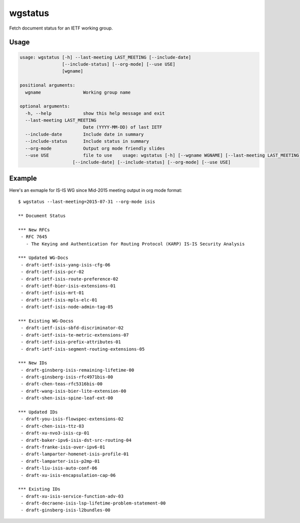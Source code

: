 
wgstatus
========

Fetch document status for an IETF working group.

Usage
-----

.. code-block:: sh

    usage: wgstatus [-h] --last-meeting LAST_MEETING [--include-date]
                    [--include-status] [--org-mode] [--use USE]
                    [wgname]

    positional arguments:
      wgname                Working group name

    optional arguments:
      -h, --help            show this help message and exit
      --last-meeting LAST_MEETING
                            Date (YYYY-MM-DD) of last IETF
      --include-date        Include date in summary
      --include-status      Include status in summary
      --org-mode            Output org mode friendly slides
      --use USE             file to use    usage: wgstatus [-h] [--wgname WGNAME] [--last-meeting LAST_MEETING]
                        [--include-date] [--include-status] [--org-mode] [--use USE]

Example
-------

Here's an exmaple for IS-IS WG since Mid-2015 meeting output in org mode format::

    $ wgstatus --last-meeting=2015-07-31 --org-mode isis

    ** Document Status

    *** New RFCs
     - RFC 7645
       - The Keying and Authentication for Routing Protocol (KARP) IS-IS Security Analysis

    *** Updated WG-Docs
     - draft-ietf-isis-yang-isis-cfg-06
     - draft-ietf-isis-pcr-02
     - draft-ietf-isis-route-preference-02
     - draft-ietf-bier-isis-extensions-01
     - draft-ietf-isis-mrt-01
     - draft-ietf-isis-mpls-elc-01
     - draft-ietf-isis-node-admin-tag-05

    *** Existing WG-Docss
     - draft-ietf-isis-sbfd-discriminator-02
     - draft-ietf-isis-te-metric-extensions-07
     - draft-ietf-isis-prefix-attributes-01
     - draft-ietf-isis-segment-routing-extensions-05

    *** New IDs
     - draft-ginsberg-isis-remaining-lifetime-00
     - draft-ginsberg-isis-rfc4971bis-00
     - draft-chen-teas-rfc5316bis-00
     - draft-wang-isis-bier-lite-extension-00
     - draft-shen-isis-spine-leaf-ext-00

    *** Updated IDs
     - draft-you-isis-flowspec-extensions-02
     - draft-chen-isis-ttz-03
     - draft-xu-nvo3-isis-cp-01
     - draft-baker-ipv6-isis-dst-src-routing-04
     - draft-franke-isis-over-ipv6-01
     - draft-lamparter-homenet-isis-profile-01
     - draft-lamparter-isis-p2mp-01
     - draft-liu-isis-auto-conf-06
     - draft-xu-isis-encapsulation-cap-06

    *** Existing IDs
     - draft-xu-isis-service-function-adv-03
     - draft-decraene-isis-lsp-lifetime-problem-statement-00
     - draft-ginsberg-isis-l2bundles-00

